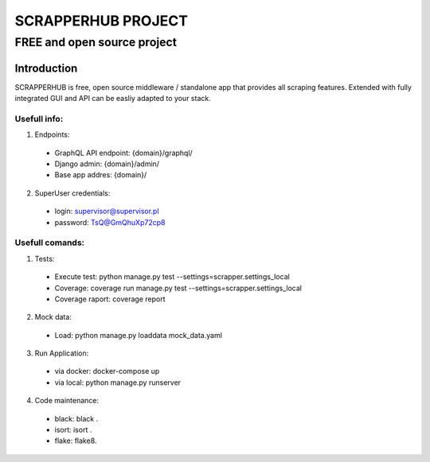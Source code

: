 =================
SCRAPPERHUB PROJECT
=================
-------------------------
FREE and open source project
-------------------------

Introduction
============

SCRAPPERHUB is free, open source middleware / standalone app that provides all scraping features. Extended with fully integrated GUI and API can be easliy adapted to your stack.

Usefull info:
----------

1. Endpoints:
  - GraphQL API endpoint: {domain}/graphql/
  - Django admin: {domain}/admin/
  - Base app addres: {domain}/
  
2. SuperUser credentials:
  - login: supervisor@supervisor.pl
  - password: TsQ@GmQhuXp72cp8

Usefull comands:
----------

1. Tests:
  - Execute test: python manage.py test --settings=scrapper.settings_local
  - Coverage: coverage run manage.py test --settings=scrapper.settings_local
  - Coverage raport: coverage report
  
2. Mock data:
  - Load: python manage.py loaddata mock_data.yaml

3. Run Application:
  - via docker: docker-compose up
  - via local: python manage.py runserver
  
4. Code maintenance:
  - black: black .
  - isort: isort .
  - flake: flake8.
  